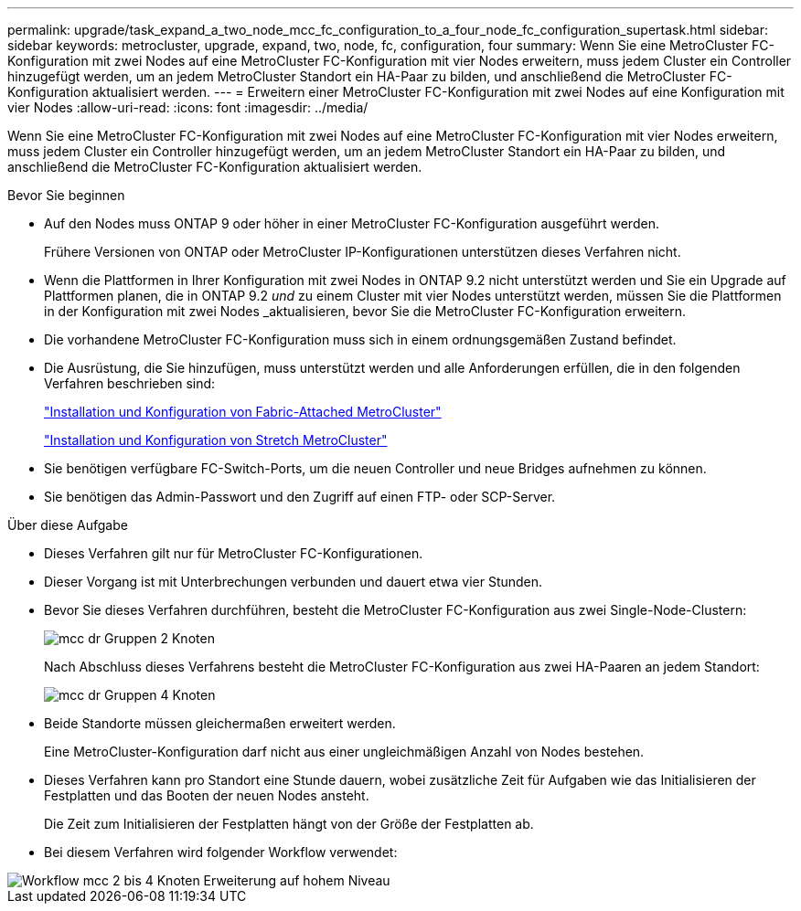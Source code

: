---
permalink: upgrade/task_expand_a_two_node_mcc_fc_configuration_to_a_four_node_fc_configuration_supertask.html 
sidebar: sidebar 
keywords: metrocluster, upgrade, expand, two, node, fc, configuration, four 
summary: Wenn Sie eine MetroCluster FC-Konfiguration mit zwei Nodes auf eine MetroCluster FC-Konfiguration mit vier Nodes erweitern, muss jedem Cluster ein Controller hinzugefügt werden, um an jedem MetroCluster Standort ein HA-Paar zu bilden, und anschließend die MetroCluster FC-Konfiguration aktualisiert werden. 
---
= Erweitern einer MetroCluster FC-Konfiguration mit zwei Nodes auf eine Konfiguration mit vier Nodes
:allow-uri-read: 
:icons: font
:imagesdir: ../media/


[role="lead"]
Wenn Sie eine MetroCluster FC-Konfiguration mit zwei Nodes auf eine MetroCluster FC-Konfiguration mit vier Nodes erweitern, muss jedem Cluster ein Controller hinzugefügt werden, um an jedem MetroCluster Standort ein HA-Paar zu bilden, und anschließend die MetroCluster FC-Konfiguration aktualisiert werden.

.Bevor Sie beginnen
* Auf den Nodes muss ONTAP 9 oder höher in einer MetroCluster FC-Konfiguration ausgeführt werden.
+
Frühere Versionen von ONTAP oder MetroCluster IP-Konfigurationen unterstützen dieses Verfahren nicht.

* Wenn die Plattformen in Ihrer Konfiguration mit zwei Nodes in ONTAP 9.2 nicht unterstützt werden und Sie ein Upgrade auf Plattformen planen, die in ONTAP 9.2 _und_ zu einem Cluster mit vier Nodes unterstützt werden, müssen Sie die Plattformen in der Konfiguration mit zwei Nodes _aktualisieren, bevor Sie die MetroCluster FC-Konfiguration erweitern.
* Die vorhandene MetroCluster FC-Konfiguration muss sich in einem ordnungsgemäßen Zustand befindet.
* Die Ausrüstung, die Sie hinzufügen, muss unterstützt werden und alle Anforderungen erfüllen, die in den folgenden Verfahren beschrieben sind:
+
link:../install-fc/index.html["Installation und Konfiguration von Fabric-Attached MetroCluster"]

+
link:../install-stretch/concept_considerations_differences.html["Installation und Konfiguration von Stretch MetroCluster"]

* Sie benötigen verfügbare FC-Switch-Ports, um die neuen Controller und neue Bridges aufnehmen zu können.
* Sie benötigen das Admin-Passwort und den Zugriff auf einen FTP- oder SCP-Server.


.Über diese Aufgabe
* Dieses Verfahren gilt nur für MetroCluster FC-Konfigurationen.
* Dieser Vorgang ist mit Unterbrechungen verbunden und dauert etwa vier Stunden.
* Bevor Sie dieses Verfahren durchführen, besteht die MetroCluster FC-Konfiguration aus zwei Single-Node-Clustern:
+
image::../media/mcc_dr_groups_2_node.gif[mcc dr Gruppen 2 Knoten]

+
Nach Abschluss dieses Verfahrens besteht die MetroCluster FC-Konfiguration aus zwei HA-Paaren an jedem Standort:

+
image::../media/mcc_dr_groups_4_node.gif[mcc dr Gruppen 4 Knoten]

* Beide Standorte müssen gleichermaßen erweitert werden.
+
Eine MetroCluster-Konfiguration darf nicht aus einer ungleichmäßigen Anzahl von Nodes bestehen.

* Dieses Verfahren kann pro Standort eine Stunde dauern, wobei zusätzliche Zeit für Aufgaben wie das Initialisieren der Festplatten und das Booten der neuen Nodes ansteht.
+
Die Zeit zum Initialisieren der Festplatten hängt von der Größe der Festplatten ab.

* Bei diesem Verfahren wird folgender Workflow verwendet:


image::../media/workflow_mcc_2_to_4_node_expansion_high_level.gif[Workflow mcc 2 bis 4 Knoten Erweiterung auf hohem Niveau]
